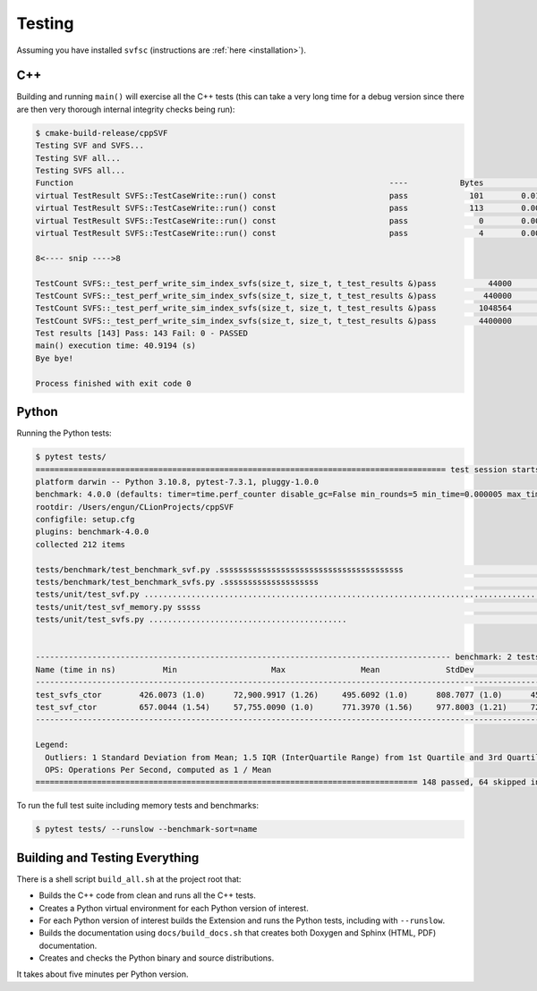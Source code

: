 .. _testing:

Testing
============

Assuming you have installed ``svfsc`` (instructions are :ref:`here <installation>`).

C++
--------------

Building and running ``main()`` will exercise all the C++ tests (this can take a very long time for a debug version
since there are then very thorough internal integrity checks being run):

.. code-block:: console

    $ cmake-build-release/cppSVF
    Testing SVF and SVFS...
    Testing SVF all...
    Testing SVFS all...
    Function                                                                   ----           Bytes              ms           ms/Mb            Mb/s Test
    virtual TestResult SVFS::TestCaseWrite::run() const                        pass             101        0.014646         152.054             6.6 Special (A)
    virtual TestResult SVFS::TestCaseWrite::run() const                        pass             113        0.001349          12.518            79.9 Special (B)
    virtual TestResult SVFS::TestCaseWrite::run() const                        pass               0        0.000051           0.000             0.0 Write no blocks
    virtual TestResult SVFS::TestCaseWrite::run() const                        pass               4        0.000234          61.342            16.3 Write single block

    8<---- snip ---->8

    TestCount SVFS::_test_perf_write_sim_index_svfs(size_t, size_t, t_test_results &)pass           44000        2.594098          61.821            16.2 Sim SVFS: vr=1000 lr=10
    TestCount SVFS::_test_perf_write_sim_index_svfs(size_t, size_t, t_test_results &)pass          440000       31.918755          76.066            13.1 Sim SVFS: vr=10000 lr=10
    TestCount SVFS::_test_perf_write_sim_index_svfs(size_t, size_t, t_test_results &)pass         1048564       76.019625          76.020            13.2 Sim SVFS: vr=23831 lr=10
    TestCount SVFS::_test_perf_write_sim_index_svfs(size_t, size_t, t_test_results &)pass         4400000      354.623306          84.511            11.8 Sim SVFS: vr=100000 lr=10
    Test results [143] Pass: 143 Fail: 0 - PASSED
    main() execution time: 40.9194 (s)
    Bye bye!

    Process finished with exit code 0

Python
--------------

Running the Python tests:

.. code-block:: console

    $ pytest tests/
    ======================================================================================= test session starts ========================================================================================
    platform darwin -- Python 3.10.8, pytest-7.3.1, pluggy-1.0.0
    benchmark: 4.0.0 (defaults: timer=time.perf_counter disable_gc=False min_rounds=5 min_time=0.000005 max_time=1.0 calibration_precision=10 warmup=False warmup_iterations=100000)
    rootdir: /Users/engun/CLionProjects/cppSVF
    configfile: setup.cfg
    plugins: benchmark-4.0.0
    collected 212 items

    tests/benchmark/test_benchmark_svf.py .sssssssssssssssssssssssssssssssssssssss                                                                                                               [ 18%]
    tests/benchmark/test_benchmark_svfs.py .ssssssssssssssssssss                                                                                                                                 [ 28%]
    tests/unit/test_svf.py ........................................................................................................                                                              [ 77%]
    tests/unit/test_svf_memory.py sssss                                                                                                                                                          [ 80%]
    tests/unit/test_svfs.py ..........................................                                                                                                                           [100%]


    ---------------------------------------------------------------------------------------- benchmark: 2 tests ----------------------------------------------------------------------------------------
    Name (time in ns)          Min                    Max                Mean              StdDev              Median                IQR            Outliers  OPS (Mops/s)            Rounds  Iterations
    ----------------------------------------------------------------------------------------------------------------------------------------------------------------------------------------------------
    test_svfs_ctor        426.0073 (1.0)      72,900.9917 (1.26)     495.6092 (1.0)      808.7077 (1.0)      455.9988 (1.0)      21.0130 (1.0)      159;3722        2.0177 (1.0)       58005           1
    test_svf_ctor         657.0044 (1.54)     57,755.0090 (1.0)      771.3970 (1.56)     977.8003 (1.21)     722.0078 (1.58)     36.0014 (1.71)     245;2141        1.2963 (0.64)      75592           1
    ----------------------------------------------------------------------------------------------------------------------------------------------------------------------------------------------------

    Legend:
      Outliers: 1 Standard Deviation from Mean; 1.5 IQR (InterQuartile Range) from 1st Quartile and 3rd Quartile.
      OPS: Operations Per Second, computed as 1 / Mean
    ================================================================================= 148 passed, 64 skipped in 7.23s ==================================================================================

To run the full test suite including memory tests and benchmarks:

.. code-block:: console

    $ pytest tests/ --runslow --benchmark-sort=name

Building and Testing Everything
----------------------------------

There is a shell script ``build_all.sh`` at the project root that:

- Builds the C++ code from clean and runs all the C++ tests.
- Creates a Python virtual environment for each Python version of interest.
- For each Python version of interest builds the Extension and runs the Python tests, including with ``--runslow``.
- Builds the documentation using ``docs/build_docs.sh`` that creates both Doxygen and Sphinx (HTML, PDF) documentation.
- Creates and checks the Python binary and source distributions.

It takes about five minutes per Python version.
